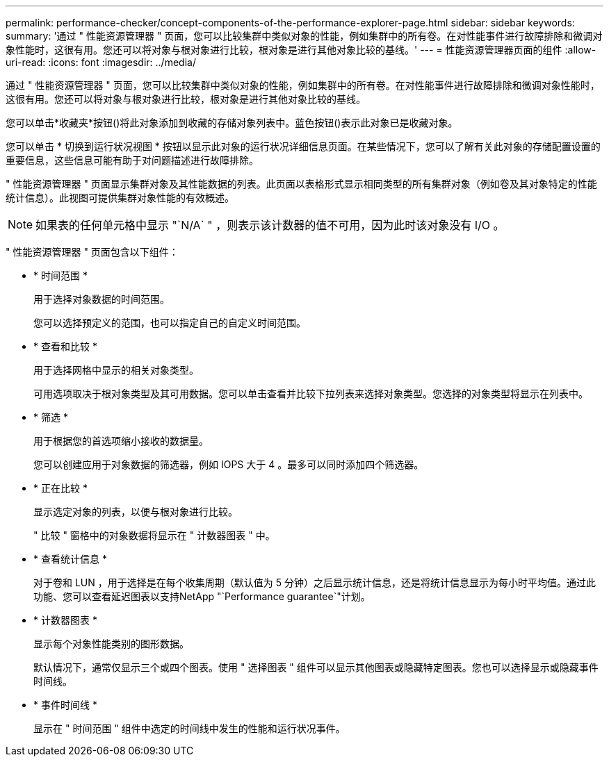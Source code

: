 ---
permalink: performance-checker/concept-components-of-the-performance-explorer-page.html 
sidebar: sidebar 
keywords:  
summary: '通过 " 性能资源管理器 " 页面，您可以比较集群中类似对象的性能，例如集群中的所有卷。在对性能事件进行故障排除和微调对象性能时，这很有用。您还可以将对象与根对象进行比较，根对象是进行其他对象比较的基线。' 
---
= 性能资源管理器页面的组件
:allow-uri-read: 
:icons: font
:imagesdir: ../media/


[role="lead"]
通过 " 性能资源管理器 " 页面，您可以比较集群中类似对象的性能，例如集群中的所有卷。在对性能事件进行故障排除和微调对象性能时，这很有用。您还可以将对象与根对象进行比较，根对象是进行其他对象比较的基线。

您可以单击*收藏夹*按钮(image:../media/favorites-inactive.png[""])将此对象添加到收藏的存储对象列表中。蓝色按钮(image:../media/favorites-active.png[""])表示此对象已是收藏对象。

您可以单击 * 切换到运行状况视图 * 按钮以显示此对象的运行状况详细信息页面。在某些情况下，您可以了解有关此对象的存储配置设置的重要信息，这些信息可能有助于对问题描述进行故障排除。

" 性能资源管理器 " 页面显示集群对象及其性能数据的列表。此页面以表格形式显示相同类型的所有集群对象（例如卷及其对象特定的性能统计信息）。此视图可提供集群对象性能的有效概述。

[NOTE]
====
如果表的任何单元格中显示 "`N/A` " ，则表示该计数器的值不可用，因为此时该对象没有 I/O 。

====
" 性能资源管理器 " 页面包含以下组件：

* * 时间范围 *
+
用于选择对象数据的时间范围。

+
您可以选择预定义的范围，也可以指定自己的自定义时间范围。

* * 查看和比较 *
+
用于选择网格中显示的相关对象类型。

+
可用选项取决于根对象类型及其可用数据。您可以单击查看并比较下拉列表来选择对象类型。您选择的对象类型将显示在列表中。

* * 筛选 *
+
用于根据您的首选项缩小接收的数据量。

+
您可以创建应用于对象数据的筛选器，例如 IOPS 大于 4 。最多可以同时添加四个筛选器。

* * 正在比较 *
+
显示选定对象的列表，以便与根对象进行比较。

+
" 比较 " 窗格中的对象数据将显示在 " 计数器图表 " 中。

* * 查看统计信息 *
+
对于卷和 LUN ，用于选择是在每个收集周期（默认值为 5 分钟）之后显示统计信息，还是将统计信息显示为每小时平均值。通过此功能、您可以查看延迟图表以支持NetApp "`Performance guarantee`"计划。

* * 计数器图表 *
+
显示每个对象性能类别的图形数据。

+
默认情况下，通常仅显示三个或四个图表。使用 " 选择图表 " 组件可以显示其他图表或隐藏特定图表。您也可以选择显示或隐藏事件时间线。

* * 事件时间线 *
+
显示在 " 时间范围 " 组件中选定的时间线中发生的性能和运行状况事件。


